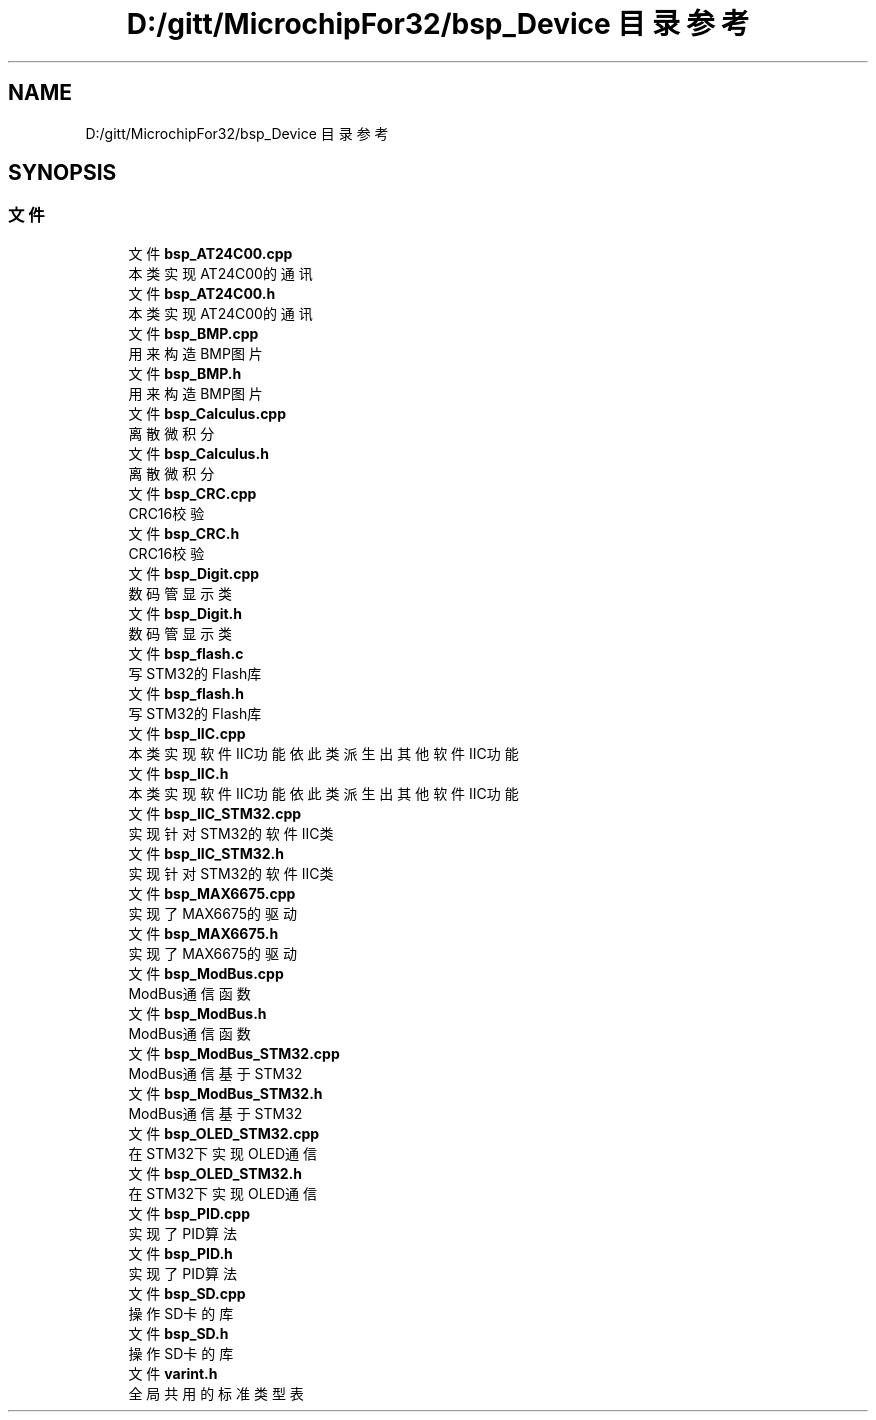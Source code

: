 .TH "D:/gitt/MicrochipFor32/bsp_Device 目录参考" 3 "2022年 十一月 24日 星期四" "Version 2.0.0" "MF32BSP_XerolySkinner" \" -*- nroff -*-
.ad l
.nh
.SH NAME
D:/gitt/MicrochipFor32/bsp_Device 目录参考
.SH SYNOPSIS
.br
.PP
.SS "文件"

.in +1c
.ti -1c
.RI "文件 \fBbsp_AT24C00\&.cpp\fP"
.br
.RI "本类实现AT24C00的通讯 "
.ti -1c
.RI "文件 \fBbsp_AT24C00\&.h\fP"
.br
.RI "本类实现AT24C00的通讯 "
.ti -1c
.RI "文件 \fBbsp_BMP\&.cpp\fP"
.br
.RI "用来构造BMP图片 "
.ti -1c
.RI "文件 \fBbsp_BMP\&.h\fP"
.br
.RI "用来构造BMP图片 "
.ti -1c
.RI "文件 \fBbsp_Calculus\&.cpp\fP"
.br
.RI "离散微积分 "
.ti -1c
.RI "文件 \fBbsp_Calculus\&.h\fP"
.br
.RI "离散微积分 "
.ti -1c
.RI "文件 \fBbsp_CRC\&.cpp\fP"
.br
.RI "CRC16校验 "
.ti -1c
.RI "文件 \fBbsp_CRC\&.h\fP"
.br
.RI "CRC16校验 "
.ti -1c
.RI "文件 \fBbsp_Digit\&.cpp\fP"
.br
.RI "数码管显示类 "
.ti -1c
.RI "文件 \fBbsp_Digit\&.h\fP"
.br
.RI "数码管显示类 "
.ti -1c
.RI "文件 \fBbsp_flash\&.c\fP"
.br
.RI "写STM32的Flash库 "
.ti -1c
.RI "文件 \fBbsp_flash\&.h\fP"
.br
.RI "写STM32的Flash库 "
.ti -1c
.RI "文件 \fBbsp_IIC\&.cpp\fP"
.br
.RI "本类实现软件IIC功能 依此类派生出其他软件IIC功能 "
.ti -1c
.RI "文件 \fBbsp_IIC\&.h\fP"
.br
.RI "本类实现软件IIC功能 依此类派生出其他软件IIC功能 "
.ti -1c
.RI "文件 \fBbsp_IIC_STM32\&.cpp\fP"
.br
.RI "实现针对STM32的软件IIC类 "
.ti -1c
.RI "文件 \fBbsp_IIC_STM32\&.h\fP"
.br
.RI "实现针对STM32的软件IIC类 "
.ti -1c
.RI "文件 \fBbsp_MAX6675\&.cpp\fP"
.br
.RI "实现了MAX6675的驱动 "
.ti -1c
.RI "文件 \fBbsp_MAX6675\&.h\fP"
.br
.RI "实现了MAX6675的驱动 "
.ti -1c
.RI "文件 \fBbsp_ModBus\&.cpp\fP"
.br
.RI "ModBus通信函数 "
.ti -1c
.RI "文件 \fBbsp_ModBus\&.h\fP"
.br
.RI "ModBus通信函数 "
.ti -1c
.RI "文件 \fBbsp_ModBus_STM32\&.cpp\fP"
.br
.RI "ModBus通信基于STM32 "
.ti -1c
.RI "文件 \fBbsp_ModBus_STM32\&.h\fP"
.br
.RI "ModBus通信基于STM32 "
.ti -1c
.RI "文件 \fBbsp_OLED_STM32\&.cpp\fP"
.br
.RI "在STM32下实现OLED通信 "
.ti -1c
.RI "文件 \fBbsp_OLED_STM32\&.h\fP"
.br
.RI "在STM32下实现OLED通信 "
.ti -1c
.RI "文件 \fBbsp_PID\&.cpp\fP"
.br
.RI "实现了PID算法 "
.ti -1c
.RI "文件 \fBbsp_PID\&.h\fP"
.br
.RI "实现了PID算法 "
.ti -1c
.RI "文件 \fBbsp_SD\&.cpp\fP"
.br
.RI "操作SD卡的库 "
.ti -1c
.RI "文件 \fBbsp_SD\&.h\fP"
.br
.RI "操作SD卡的库 "
.ti -1c
.RI "文件 \fBvarint\&.h\fP"
.br
.RI "全局共用的标准类型表 "
.in -1c

